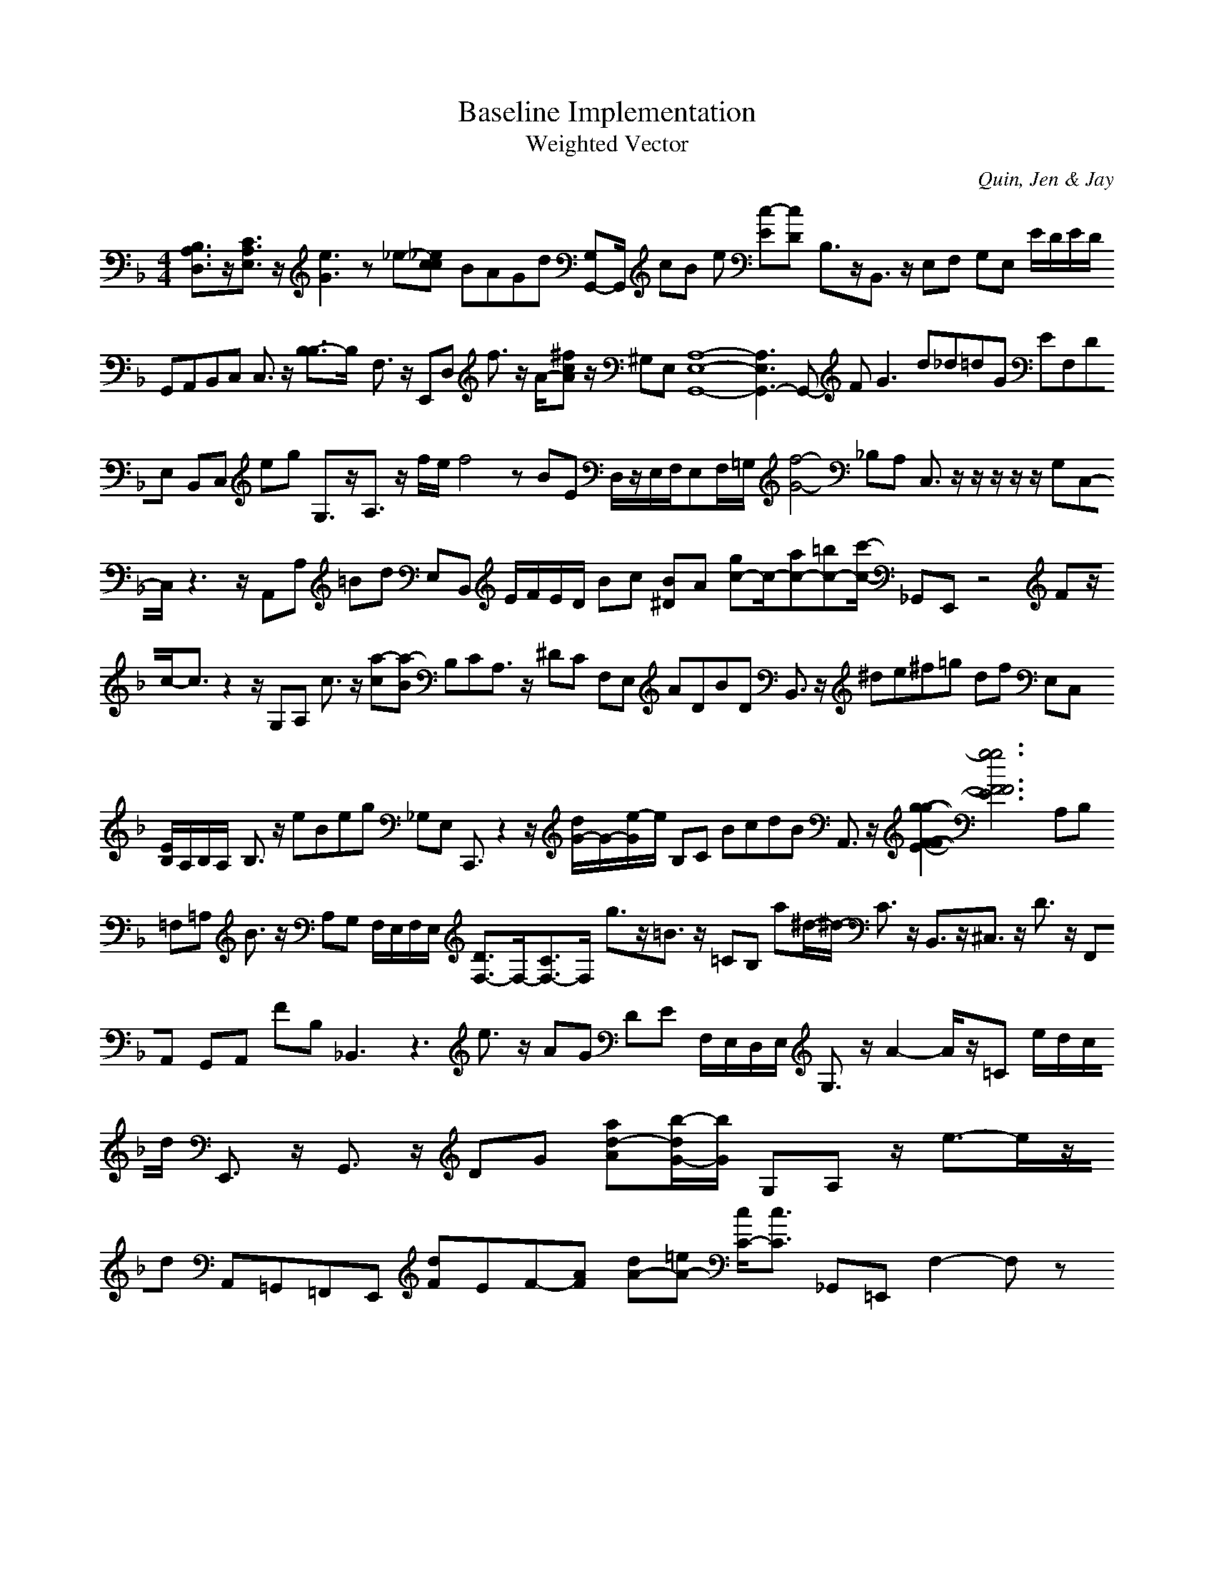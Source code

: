 H:This file contains some example 
X:1 
T: Baseline Implementation 
T: Weighted Vector 
C: Quin, Jen & Jay 
M: 4/4
K:F % 1 flats
[B,3/2A,3/2D,3/2]z/2[C3/2A,3/2E,3/2]z/2 [e3G3]z_e-[_e-c-c] BAGd [G,G,,-]G,,/2 cB when [c-E][c-D] B,3/2z/2B,,3/2z/2 E,F, G,E, E/2D/2E/2D/2 G,,A,,B,,C, C,3/2z/2 [B,3/2-B,3/2]B,/2- F,3/2z/2 E,,D, f3/2z/2 A/2-[^fcA]z/2 ^G,E, [A,8-E,8-G,,8-][A,3E,3G,,3-]G,,- F2<G2 d_d=dG EF,DE, B,,C, eg G,3/2z/2A,3/2z/2 f/2e/2f4z BE D,/2z/2E,/2F,/2E,F,/2=G,/2 [f4-G4-] _B,A, C,3/2z/2 z/2z/2z/2z/2 G,C,-C,/2z3z/2 A,,A, =Bd E,B,, E/2F/2E/2D/2 Bc [B^D]A [gc-]c/2-[ac-][=bc-][c'/2-c/2-] _G,,E,, z4 Fz/2c/2-c3/2z2z/2 G,A, c3/2z/2 [a-c][a-B] B,CA,3/2z/2 ^DC F,E, ADBD B,,3/2z/2 ^de^f=g df E,C, [E/2B,/2]A,/2B,/2A,/2- B,3/2z/2 eBeg _G,E, C,,3/2z2z/2 [d/2G/2-]G/2-[e/2-G/2]e/2 B,C BcdB A,,3/2z/2 [g2-g2-F2-F2-E2-][g6-g6-F6-F6-E6-] A,B, =F,=A, B3/2z/2 A,G, F,/2E,/2F,/2E,/2 [D3/2F,3/2-]F,/2-[C3/2F,3/2-]F,/2- g3/2z/2=B3/2z/2 =CB, a^d/2-^d/2- C3/2z/2 B,,3/2z/2^C,3/2z/2 D3/2z/2 F,,A,, G,,A,, FB, _B,,3z3 e3/2z/2 AG DE F,/2E,/2D,/2E,/2 G,3/2z/2 A2-A/2z/2=C e/2d/2c/2d/2 E,,3/2z/2 G,,3/2z/2 DG [ad-A][b/2-d/2G/2-][b/2-G/2] G,A, z/2e3/2-e/2z/2d A,,=G,,=F,,E,, [dF]EF-[AF-] [dA-][=eA-] [c/2C/2-][c3/2C3/2-] _G,,=E,, F,2-F,z